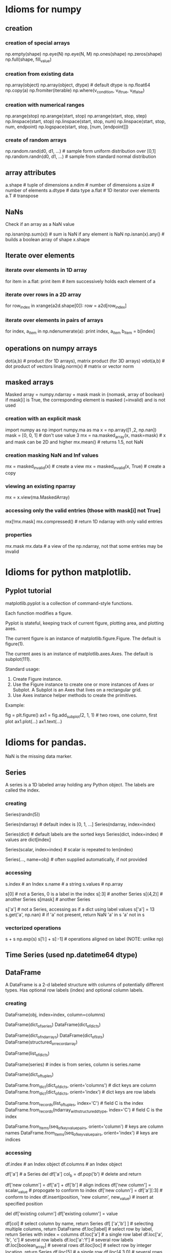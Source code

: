 * Idioms for numpy
** creation
*** creation of special arrays
    np.empty(shape)
    np.eye(N)
    np.eye(N, M)
    np.ones(shape)
    np.zeros(shape)
    np.full(shape, fill_value)
*** creation from existing data
    np.array(object)
    np.array(object, dtype)  # default dtype is np.float64
    np.copy(a)
    np.fromiter(iterable)
    np.where(v_condition, v_if_true, v_if_false)
*** creation with numerical ranges
    np.arange(stop)
    np.arange(start, stop)
    np.arrange(start, stop, step)
    np.linspace(start, stop)
    np.linspace(start, stop, num)
    np.linspace(start, stop, num, endpoint)
    np.logspace(start, stop, [num, [endpoint]])
*** create of random arrays
    np.random.rand(d0, d1, ...)   # sample form uniform distribution over [0,1]
    np.random.randn(d0, d1, ...)  # sample from standard normal distribution
** array attributes
   a.shape  # tuple of dimensions
   a.ndim   # number of dimensions
   a.size   # number of elements
   a.dtype  # data type
   a.flat   # 1D iterator over elements
   a.T      # transpose
** NaNs
Check if an array as a NaN value
 
    np.isnan(np.sum(x))  # sum is NaN if any element is NaN
    np.isnan(x).any()    # builds a boolean array of shape x.shape

** Iterate over elements
*** iterate over elements in 1D array
    for item in a.flat:
       print item  # item successively holds each element of a
*** iterate over rows in a 2D array
    for row_index in xrange(a2d.shape[0]):
        row = a2d[row_index]
*** iterate over elements in pairs of arrays
    for index, a_item in np.ndenumerate(a):
        print index, a_item
        b_item = b[index]
** operations on numpy arrays
   dot(a,b)  # product (for 1D arrays), matrix product (for 3D arrays)
   vdot(a,b) # dot product of vectors
   linalg.norm(x)   # matrix or vector norm
** masked arrays
   Masked array = numpy.ndarray + mask
   mask in {nomask, array of boolean}
   if mask[i] is True, the corresponding element is masked (=invalid) and is not used
*** creation with an explicit mask
    import numpy as np
    import numpy.ma as ma
    x = np.array([1 ,2, np.nan])
    mask = [0, 0, 1]  # don't use value 3
    mx = na.masked_array(x, mask=mask)  # x and mask can be 2D and higher
    mx.mean()  # returns 1.5, not NaN
*** creation masking NaN and Inf values
    mx = masked_invalid(x)  # create a view
    mx = masked_invalid(x, True)  # create a copy
*** viewing an existing nparray
    mx = x.view(ma.MaskedArray)
*** accessing only the valid entries (those with mask[i] not True]
    mx[!mx.mask]
    mx.compressed()  # return 1D ndarray with only valid entries
*** properties
    mx.mask
    mx.data  # a view of the np.ndarray, not that some entries may be invalid
* Idioms for python matplotlib.
** Pyplot tutorial
matplotlib.pyplot is a collection of command-style functions.

Each function modifies a figure.

Pyplot is stateful, keeping track of current figure, plotting area, and plotting axes.

The current figure is an instance of matplotlib.figure.Figure. The default is figure(1).

The current axes is an instance of matplotlib.axes.Axes. The default is subplot(111).

Standard usage:
1. Create Figure instance.
2. Use the Figure instance to create one or more instances of Axes or Subplot. A Subplot is
   an Axes that lives on a rectangular grid.
3. Use Axes instance helper methods to create the primitives. 

Example:

    fig = plt.figure()
    ax1 = fig.add_subplot(2, 1, 1) # two rows, one column, first plot
    ax1.plot(...)
    ax1.text(...)
* Idioms for pandas.
NaN is the missing data marker.
** Series
A series is a 1D labeled array holding any Python object.
The labels are called the index.
*** creating
   Series(randn(5))

   Series(ndarray)  # default index is [0, 1, ...]
   Series(ndarray, index=index)

   Series(dict)  # default labels are the sorted keys
   Series(dict, index=index)  # values are dict[index]

   Series(scalar, index=index) # scalar is repeated to len(index)

   Series(..., name=obj)  # often supplied automatically, if not provided
*** accessing
    s.index   # an Index
    s.name    # a string
    s.values  # np.array


    s[0]      # not a Series, 0 is a label in the index
    s[:3]     # another Series
    s[(4,2)]  # another Series
    s[mask]   # another Series

    s['a']    # not a Series, accessing as if a dict using label values
    s['a'] = 13
    s.get('a', np.nan)  # if 'a' not present, return NaN
    'a' in s
    'a' not in s
*** vectorized operations
    s + s
    np.exp(s)
    s[1:] + s[:-1]  # operations aligned on label (NOTE: unlike np)
** Time Series (used np.datetime64 dtype)
** DataFrame
A DataFrame is a 2-d labeled structure with columns of potentially
different types. Has optional row labels (index) and optional column labels.
*** creating

    DataFrame(obj, index=index, column=columns)
      # if index and/or columns passed, then only those rows and
      # columns are in the constructed DataFrame

    # default index is union of the series indices
    DataFrame(dict_of_series)
    DataFrame(dict_of_dicts)

    # default index is range(n)
    DataFrame(dict_of_ndarrays)
    DataFrame(dict_of_lists)
    DataFrame(structured_or_record_array)

    # index is range(n) for some n
    # columsn are the keys of the dicts
    DataFrame(list_of_dicts)

    DataFrame(series)  # index is from series, column is series.name

    # index is a multi-index
    DataFrame(dict_of_tuples)

    DataFrame.from_dict(dict_of_dicts, orient='columns') # dict keys are column
    DataFrame.from_dict(dict_of_dicts, orient='index') # dict keys are row labels

    DataFrame.from_records(list_of_tuples, index='C') # field C is the index
    DataFrame.from_records(ndarray_with_structured_dtype, index='C') # field C is the index

    DataFrame.from_items(seq_of_key_value_pairs, orient='column') # keys are column names
    DataFrame.from_items(seq_of_key_value_pairs, orient='index') # keys are indices

*** accessing
    df.index    # an Index object
    df.columns  # an Index object

    # treating like a dict of like-indexed Series objects
    df['a']  # a Series
    del df['a']
    col_b = df.pop('b')  # delete and return

    # inserting new columns, by default at end of columns
    df['new column'] = df['a'] + df['b']  # align indices
    df['new column'] = scalar_value       # propogate to conform to index
    df['new colunn'] = df['a'][:3]        # conform to index
    df.insert(position, 'new column', new_value)  # insert at specified position

    # replace a column (avoiding a runtime warning)
    del df['existing column']
    df['existing column'] = value

    # indexing and selection
    df[col]         # select column by name, return Series
    df[ ['a','b'] ] # selecting multiple columns, return DataFrame
    df.loc[label]   # select row by label, return Series with index = columns
                      df.loc['a']           # a single row label
                      df.loc['a', 'b', 'c'] # several row labels
                      df.loc['a':'f']       # several row labels
                      df.loc[boolean_array] # several rows
    df.iloc[loc]    # select row by integer location, return Series
                      df.iloc[5]            # a single row
                      df.iloc[4,3,0]        # several rows
                      df.iloc[1:7]          # several rows
                      df.iloc[bolean_array] # several rows
    df[5:10]        # slice rows, return DataFrame
    df[bool_vec]    # select rows by boolean vector, return DataFrame

    # operations are aligned on both row labels AND column
    df1 + df2       # could create many NaNs

    # if a Series is a TimeSeries (index has datetime objects) and 
    # DataFrame contains dates, broadcasting is column-wise

    df.apply(lambda row: f(row), axis=1) # iterating over rows
* Idioms for Python 2.7.
** naming and layout
Per google style guide for python

Naming rules

    module_name
    package_name
    ClassName
    method_name
    ExceptionName
    function_name
    GLOBAL_CONSTANT_NAME
    global_var_name
    instance_var_name
    function_parameter_name
    local_var_name

Script design: Put the main functionality of a script in a main() function.

Class inheritence: If a class inherits from no other classes, explicitly inherit from object.

    class SampleClass(object):
        pass

    class OuterClass(object):
        class InnerClass(object):
            pass

    class ChildClass(ParentClass):
        pass

** invoking python
Access command line args

    import sys
    sys.argv[0]  # script name
** strings
Literals, with interpretation of backslashed characters

    'abc\''  # these are the same value
    "abc'"

Literals, without the interpretation of backslashed characters

   r'ab\''  # 4 characters

Multi-line strings

    """First line
    Second line
    """

Basic manipulation

    s[0:4]  # substring
    s[:4]   # default starts at 0
    s[1:]   # drop first character
    s[-1]   # last character
    'abc' 'def'  # concatentation of only literals
    s1 + s2      # concatentation
    len(s)

** lists (which are mutable)
Basics

    squares = [1, 4, 9]
    squares[0]
    squares[1:]
    squares[-1]
    squares + squares  # concatentation
    squares[1] = 16  # lists are mutable
    squares.append(16)  # mutate squares
    len(squares)

Ranges

    range(3)      # [0, 1, 2]
    range(1, 3)   # [1, 2]
    xrange(stop)
    xrange(start, stop, step)
    xrange(start, stop)

Methods

    list.append(x)  # -> None
    list.extend(L)  #append all items in list L
    list.insert(i, x)  # shove others down
    list.remove(x)     # remove item with value x
    list.pop()         # remove and return last item
    list.pop(i)        # remove and return i-th item
    list.index(x)      # position of first item with value x
    list.count(x)      # number of times x is in list
    list.sort(comp=None, key=None, reverse=False)
    list.reverse()

list comprehensions

    [<expr> <for clauses> <zero or more if clauses>]

    [(x,y) for x in [1,2,3] for y in [3,1,4] if x != y]

delete item from list
    list.pop()   # delete and return last item
    list.pop(i)  # delete and return i-th item
    del list[i]  # delete i-th item

** tuples (which are immutable)
Basics

    t = 1, 2, 3  # values separated by commas
    empty = ()   # no items
    singleton = 1,  # note trailing comma
    len(t)
    a,b,c = t  # unpack tuple

** sets
Basics

    fruit = set(['apple', 'orange'])
    s = set()        # mutable
    s = frozenset()  # not mutable
    len(s)
    x in s
    x not in s
    s.isdisjoint(other)
    s.issubset(other)
    s.issuperset(other)
    s.union(other, ...)
    s.intersection(other, ...)
    s.difference(other, ...)
    s.symmetric_difference(other)
    copy(s)  # shallow copy

** dictionaries
   Def: an unordered set of immutable key: mutable value pairs
*** creation
    {key1: value1, key2: value2}

    dict(key1=value1, key2=value2)  # when keys are strings
    dict(**kwarg)  # like above

    dict(mapping, **kwarg)  # initialize from existing with additions

    dict([(key1, value1), (key2, value2)])
    dict(iterable, **kwarg)  # initialize from existing with additions

    {key_var: value_expr for key_var in seq}  # dict comprehension

    fromkeys(seq[, value])  # class method; create new dict from with keys from seq
*** basic operations
    len(d)
    d[key]  # access
    get(key, default)  # dp[key] if k in d else default
    d[key] = value
    clear() # remove all items
    del d[key]
    update(other)  # set (key,value) pairs to those in other
*** accessing
    copy()      # shallow copy
    items()     # copy of (key,value) pairs
    keys()      # copy of keys
    values()    # copy of values
    pop(key, default)  # if present, remove key and return it; otherwise, return default
    setdefault(key, default)  # if key is in d, return it; otherwise, set it to default and return default
*** creating dictview objects
    viewitems()
    viewkeys()
    viewvalues()
*** testing
    key in d
    key not in d
    has_key(key)
*** iterators
    iter(d)      # same as iterkeys()
    iterkeys()   # iterate over keys
    iteritems()  # iterate over (key,value) pairs
    itervalues() # iteratove over values
    popitem()    # remove and return next (key, value) pair;
*** coroutines
    def co(x):
        while True:
            yield x + 1
    next(co(x))
    for co_value in co(x):
*** exceptions, builtin (all take an argument, e.g., a string)
    IndexError  # subscript out of range
    LookupError # invalid subscript or key
    NotImplementedError
    RuntimeError
    TypeError   # argument to function has wrong type
    ValueError  # argument to function has right type but wrong value
    class MyException(Exception)
** functional programming tools
Functional programming tools

    filter(function, sequence)  # items for which function(item) is true
    map(function, sequence)
    reduce(binary_function, sequence)

** control flow 
if statements (no switch or case statement)

    if x < 0:
       f(x)
    elif x == 0:
       g(x)
    else:
       h(x)
    
for statements

    for x in y:
       print x
       if c:
           break
       if d:
           continue  # next iterant
    else:  # optional, executed when all iterants have been processes
       f()

while statements

   while f(x):
      print x
   else:  # optional, executed when condition becomes false
      f()

** functions
Defining

   def fib(n):
       '''List of Fibonacci series up to n.
       
       Other comments about the function.
       '''
       # args are passed by call-by-object-reference (not value)
       result = []
       a, b = 0, 1
       while a < n:
           result.append(a)
           a, b, = b, a+b
       return result  # without a return statement, returns object None

Default arg values

    def f(a, b=4):
       pass

Keyword args

    def f(a, b, c = 'default c value'):
        pass  #keyword args follow positional args

Arbitrary agument lists

    def f(a, b=1, *args):
        pass # args variable is a tuple

Returning function

    def make_increment(n):
        return lambda x: x + n


** modules
Use a module

    import fibo
    fibo.fib(100)  # call function defined by importing module

    from fibo import fib, other
    fib(100)

    from fibo import *
    fib(100)

Define a module

    import other_module

    # definitions

    # checking if running as a script
    if __name__ == "__main__":
        # statements

** printing and formatting for printing
print statement

    # print to stdout with space between each item
    print  # write just \n
    print expression
    print expression,  # omit trailing \n
    print expression, expression
    print expression, expression,

   # print to file objects 
   print file_like_object >> expression, expression [,]

string.format() method

    string.format(*args, **kwargs)
    'The sum is {0}'.format(1+2)

string format fields are inside of curly braces within the string. These are the replacement fields.

Which args are accessed:

    {0}  # first positional argument
    {}   # next positional argument
    {name}  # keyword name

Which conversions are done. Conversions are optional.
  
    {!s}  # call str() on the argument
    {!r}  # call repr() on the argument


Format specs are optional as well.

    {:[width][.precision][type]}

Types

    d  decimal integer (in base 10)
    x  hex format
    n  number (with digit separators)
    e  exponent notation
    f  fixed point
    g  general format
    %  percent; multiply by 100 and append % sign

** pickling
*** Write object to pickled file
    import cPickle as pickle
    f = open(path, 'wb')
    pickle.dump(obj, f)
    f.close()
*** Read object from pickled file
    f = open(path, 'rb')
    obj = pickle.load(f)
    f.close()

** scoping
   A scope is a textual region of a program where an unqualified reference to a name
   attempts to find the name in a namespace.

   A namespace is a mapping of names to objects (implemented as dictionaries).

   Different namespaces may refer to the same object.

   Scopes are determined statically and used dynamically.

   A local namespace is created when a function is called and forgotten when it exits.
   
   Two names spaces always present:
   - __builtins__: contains the built in functions
   - __main__: contains the top level definitions

   Dynamic nesting of scopes with a module:
   - inner-most; created when function is invoked; contains local names
   - scopes of enclosing functions, containing non-local and non-global names
   - next-to-last scope, containing module's global names
   - outermost scope, containing the built-ins (in dictionary __builtin__)

   If a name is declared global, the inner-most scope is not searched.

   Assignments do not coy data, they just bind names to objects.

   del x doesn't delete, it just removes the binding to x from the local namespace.

   Operations that introduce new names use the local scope (except if they are global).

   A class definition introduces a new local scope and creates a class object.

** classes
   A class definition introduces a new local scope and creates a class object.

   Class objects support these operations:
   - attribute reference: ex C.i = 10; C.f(a, b, c)
   - instantiation, creating a new object: C(x, y), invoking C.__init__(x, y)

   Class instances support only attribute reference.
   - data attribures are instance variables
   - methods objects correspond to the functions created with the class was defined
     x.f is a method reference to function C.f

   Note: data attributes override method attributes with the same name

   class and instance variables and calling other methods
      class Dog(BaseClassName):
         kind = 'canine'  # class variable
         def __init__(self, name):
             self.name = name  # instance variable
         def f(self, x):
             print x
         def g(self, x):
             self.f(x)
             self.f(x)

   The class of every object is stored as obj.__class__

   C structs
      class Record(object):
         pass
      record = Record()
      record.field2 = value1
** days between dates
   from datetime import date
   a = date(2011, 1, 1)
   b = date(2011, 12, 31)
   (b - a).days

